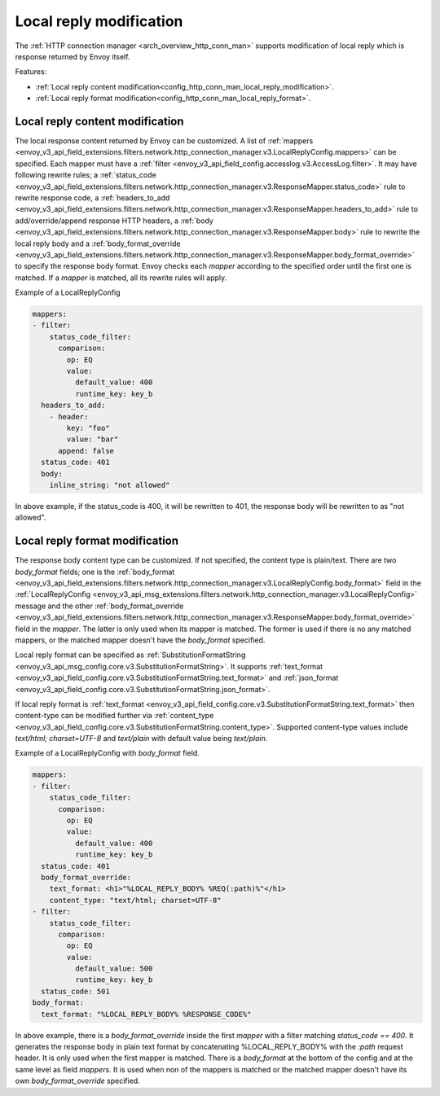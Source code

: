 .. _config_http_conn_man_local_reply:

Local reply modification
========================

The :ref:`HTTP connection manager <arch_overview_http_conn_man>` supports modification of local reply which is response returned by Envoy itself.

Features:

* :ref:`Local reply content modification<config_http_conn_man_local_reply_modification>`.
* :ref:`Local reply format modification<config_http_conn_man_local_reply_format>`.

.. _config_http_conn_man_local_reply_modification:

Local reply content modification
--------------------------------

The local response content returned by Envoy can be customized. A list of :ref:`mappers <envoy_v3_api_field_extensions.filters.network.http_connection_manager.v3.LocalReplyConfig.mappers>` can be specified. Each mapper must have a :ref:`filter <envoy_v3_api_field_config.accesslog.v3.AccessLog.filter>`. It may have following rewrite rules; a :ref:`status_code <envoy_v3_api_field_extensions.filters.network.http_connection_manager.v3.ResponseMapper.status_code>` rule to rewrite response code, a :ref:`headers_to_add <envoy_v3_api_field_extensions.filters.network.http_connection_manager.v3.ResponseMapper.headers_to_add>` rule to add/override/append response HTTP headers, a :ref:`body <envoy_v3_api_field_extensions.filters.network.http_connection_manager.v3.ResponseMapper.body>` rule to rewrite the local reply body and a :ref:`body_format_override <envoy_v3_api_field_extensions.filters.network.http_connection_manager.v3.ResponseMapper.body_format_override>` to specify the response body format. Envoy checks each `mapper` according to the specified order until the first one is matched. If a `mapper` is matched, all its rewrite rules will apply.

Example of a LocalReplyConfig

.. code-block::

  mappers:
  - filter:
      status_code_filter:
        comparison:
          op: EQ
          value:
            default_value: 400
            runtime_key: key_b
    headers_to_add:
      - header:
          key: "foo"
          value: "bar"
        append: false
    status_code: 401
    body:
      inline_string: "not allowed"

In above example, if the status_code is 400,  it will be rewritten to 401, the response body will be rewritten to as "not allowed".

.. _config_http_conn_man_local_reply_format:

Local reply format modification
-------------------------------

The response body content type can be customized. If not specified, the content type is plain/text. There are two `body_format` fields; one is the :ref:`body_format <envoy_v3_api_field_extensions.filters.network.http_connection_manager.v3.LocalReplyConfig.body_format>` field in the :ref:`LocalReplyConfig <envoy_v3_api_msg_extensions.filters.network.http_connection_manager.v3.LocalReplyConfig>` message and the other :ref:`body_format_override <envoy_v3_api_field_extensions.filters.network.http_connection_manager.v3.ResponseMapper.body_format_override>` field in the `mapper`. The latter is only used when its mapper is matched. The former is used if there is no any matched mappers, or the matched mapper doesn't have the `body_format` specified.

Local reply format can be specified as :ref:`SubstitutionFormatString <envoy_v3_api_msg_config.core.v3.SubstitutionFormatString>`. It supports :ref:`text_format <envoy_v3_api_field_config.core.v3.SubstitutionFormatString.text_format>` and :ref:`json_format <envoy_v3_api_field_config.core.v3.SubstitutionFormatString.json_format>`.

If local reply format is :ref:`text_format <envoy_v3_api_field_config.core.v3.SubstitutionFormatString.text_format>` then content-type can be modified further via :ref:`content_type <envoy_v3_api_field_config.core.v3.SubstitutionFormatString.content_type>`. Supported content-type values include `text/html; charset=UTF-8` and `text/plain` with default value being `text/plain`.

Example of a LocalReplyConfig with `body_format` field.

.. code-block::

  mappers:
  - filter:
      status_code_filter:
        comparison:
          op: EQ
          value:
            default_value: 400
            runtime_key: key_b
    status_code: 401
    body_format_override:
      text_format: <h1>"%LOCAL_REPLY_BODY% %REQ(:path)%"</h1>
      content_type: "text/html; charset=UTF-8"
  - filter:
      status_code_filter:
        comparison:
          op: EQ
          value:
            default_value: 500
            runtime_key: key_b
    status_code: 501
  body_format:
    text_format: "%LOCAL_REPLY_BODY% %RESPONSE_CODE%"

In above example, there is a `body_format_override` inside the first `mapper` with a filter matching `status_code == 400`. It generates the response body in plain text format by concatenating %LOCAL_REPLY_BODY% with the `:path` request header. It is only used when the first mapper is matched. There is a `body_format` at the bottom of the config and at the same level as field `mappers`. It is used when non of the mappers is matched or the matched mapper doesn't have its own `body_format_override` specified.
